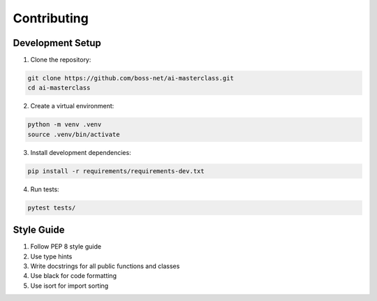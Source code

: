 Contributing
============

Development Setup
----------------

1. Clone the repository:

.. code-block:: bash

    git clone https://github.com/boss-net/ai-masterclass.git
    cd ai-masterclass

2. Create a virtual environment:

.. code-block:: bash

    python -m venv .venv
    source .venv/bin/activate

3. Install development dependencies:

.. code-block:: bash

    pip install -r requirements/requirements-dev.txt

4. Run tests:

.. code-block:: bash

    pytest tests/

Style Guide
-----------

1. Follow PEP 8 style guide
2. Use type hints
3. Write docstrings for all public functions and classes
4. Use black for code formatting
5. Use isort for import sorting
